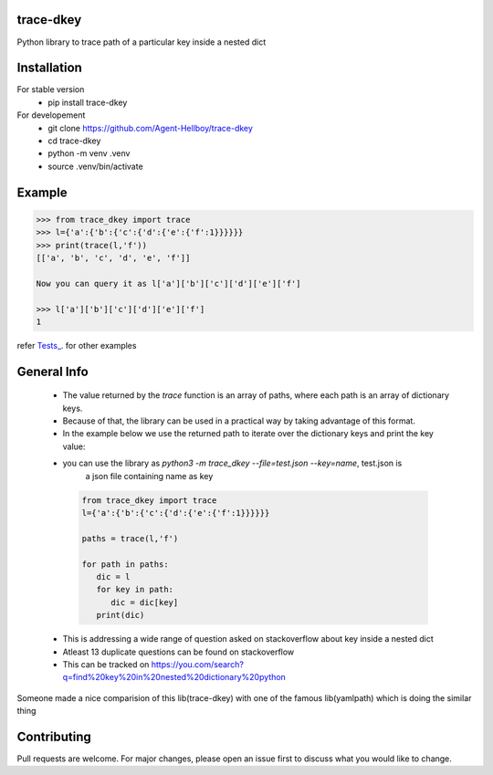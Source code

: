 trace-dkey
==========

Python library to trace path of a particular key inside a nested dict

.. image:: https://img.shields.io/pypi/v/trace-dkey
   :target: https://pypi.python.org/pypi/trace-dkey/

.. image:: https://github.com/Agent-Hellboy/trace-dkey/actions/workflows/python-app.yml/badge.svg
    :target: https://github.com/Agent-Hellboy/trace-dkey/
    
.. image:: https://img.shields.io/pypi/pyversions/trace-dkey.svg
   :target: https://pypi.python.org/pypi/trace-dkey/

.. image:: https://img.shields.io/pypi/l/trace-dkey.svg
   :target: https://pypi.python.org/pypi/trace-dkey/

.. image:: https://pepy.tech/badge/trace-dkey
   :target: https://pepy.tech/project/trace-dkey

.. image:: https://img.shields.io/pypi/format/trace-dkey.svg
   :target: https://pypi.python.org/pypi/trace-dkey/

.. image:: https://coveralls.io/repos/github/Agent-Hellboy/trace-dkey/badge.svg?branch=main
   :target: https://coveralls.io/github/Agent-Hellboy/trace-dkey?branch=main

Installation
============

For stable version 
   - pip install trace-dkey

For developement 
   - git clone https://github.com/Agent-Hellboy/trace-dkey
   - cd trace-dkey 
   - python -m venv .venv 
   - source .venv/bin/activate

Example
=======

.. code:: py

   >>> from trace_dkey import trace
   >>> l={'a':{'b':{'c':{'d':{'e':{'f':1}}}}}}
   >>> print(trace(l,'f'))
   [['a', 'b', 'c', 'd', 'e', 'f']]

   Now you can query it as l['a']['b']['c']['d']['e']['f']

   >>> l['a']['b']['c']['d']['e']['f']
   1

refer `Tests_ <https://github.com/Agent-Hellboy/trace-dkey/tree/main/tests/>`_. for other examples

General Info
============

   - The value returned by the `trace` function is an array of paths, where each path is an array of dictionary keys.
   - Because of that, the library can be used in a practical way by taking advantage of this format.
   - In the example below we use the returned path to iterate over the dictionary keys and print the key value:
   - you can use the library as `python3 -m trace_dkey --file=test.json --key=name`, test.json is 
      a json file containing name as key 
    .. code:: py
    
       from trace_dkey import trace
       l={'a':{'b':{'c':{'d':{'e':{'f':1}}}}}}
    
       paths = trace(l,'f')

       for path in paths:
          dic = l
          for key in path:
             dic = dic[key]
          print(dic)


   - This is addressing a wide range of question asked on stackoverflow about key inside a nested dict
   - Atleast 13 duplicate questions can be found on stackoverflow 
   - This can be tracked on https://you.com/search?q=find%20key%20in%20nested%20dictionary%20python
   


| Someone made a nice comparision of this lib(trace-dkey) with one of the famous lib(yamlpath) which is doing the similar thing 



.. image:: /images/img.png
   :width: 600

Contributing
============

Pull requests are welcome. For major changes, please open an issue first
to discuss what you would like to change.
